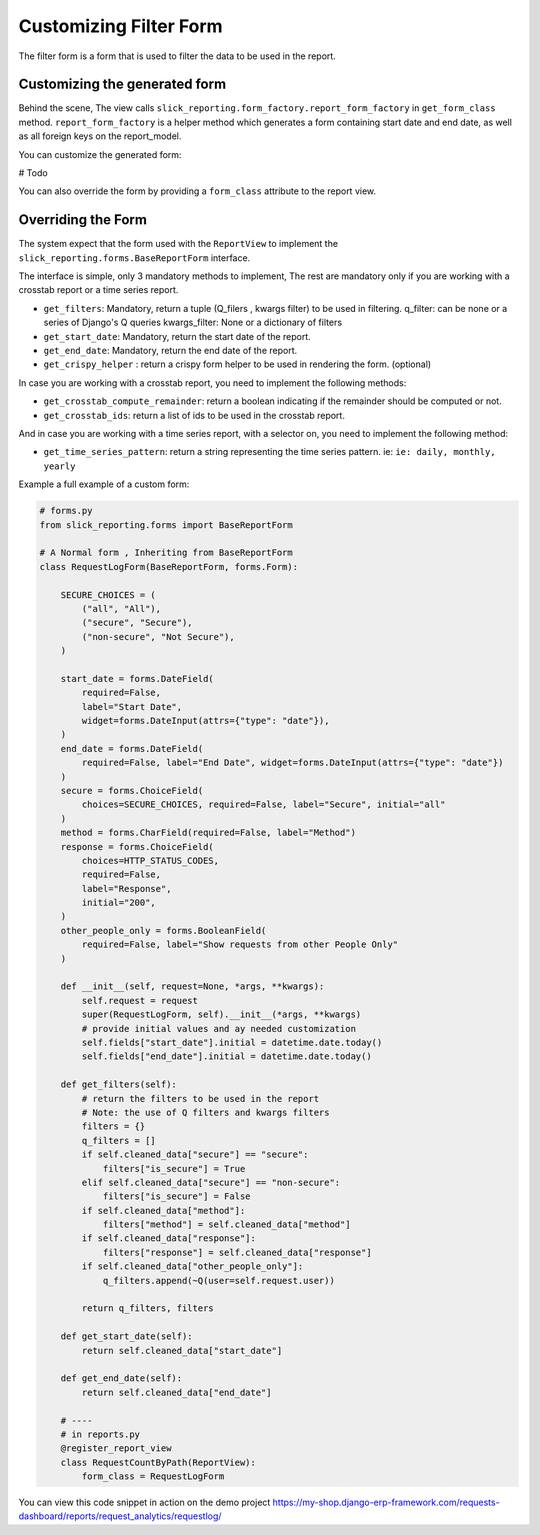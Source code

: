 .. _filter_form:

Customizing Filter Form
=======================

The filter form is a form that is used to filter the data to be used in the report.


Customizing the generated form
------------------------------
Behind the scene, The view calls ``slick_reporting.form_factory.report_form_factory`` in ``get_form_class`` method.
``report_form_factory`` is a helper method which generates a form containing start date and end date, as well as all foreign keys on the report_model.


You can customize the generated form:

# Todo

You can also override the form by providing a ``form_class`` attribute to the report view.


.. _filter_form_customization:

Overriding the Form
--------------------

The system expect that the form used with the ``ReportView`` to implement the ``slick_reporting.forms.BaseReportForm`` interface.

The interface is simple, only 3 mandatory methods to implement, The rest are mandatory only if you are working with a crosstab report or a time series report.


* ``get_filters``: Mandatory, return a tuple (Q_filers , kwargs filter) to be used in filtering.
  q_filter: can be none or a series of Django's Q queries
  kwargs_filter: None or a dictionary of filters

* ``get_start_date``: Mandatory, return the start date of the report.

* ``get_end_date``: Mandatory, return the end date of the report.

* ``get_crispy_helper`` : return a crispy form helper to be used in rendering the form. (optional)

In case you are working with a crosstab report, you need to implement the following methods:

* ``get_crosstab_compute_remainder``: return a boolean indicating if the remainder should be computed or not.

* ``get_crosstab_ids``: return a list of ids to be used in the crosstab report.


And in case you are working with a time series report, with a selector on, you need to implement the following method:

* ``get_time_series_pattern``: return a string representing the time series pattern. ie: ``ie: daily, monthly, yearly``

Example a full example of a custom form:

.. code-block:: python

    # forms.py
    from slick_reporting.forms import BaseReportForm

    # A Normal form , Inheriting from BaseReportForm
    class RequestLogForm(BaseReportForm, forms.Form):

        SECURE_CHOICES = (
            ("all", "All"),
            ("secure", "Secure"),
            ("non-secure", "Not Secure"),
        )

        start_date = forms.DateField(
            required=False,
            label="Start Date",
            widget=forms.DateInput(attrs={"type": "date"}),
        )
        end_date = forms.DateField(
            required=False, label="End Date", widget=forms.DateInput(attrs={"type": "date"})
        )
        secure = forms.ChoiceField(
            choices=SECURE_CHOICES, required=False, label="Secure", initial="all"
        )
        method = forms.CharField(required=False, label="Method")
        response = forms.ChoiceField(
            choices=HTTP_STATUS_CODES,
            required=False,
            label="Response",
            initial="200",
        )
        other_people_only = forms.BooleanField(
            required=False, label="Show requests from other People Only"
        )

        def __init__(self, request=None, *args, **kwargs):
            self.request = request
            super(RequestLogForm, self).__init__(*args, **kwargs)
            # provide initial values and ay needed customization
            self.fields["start_date"].initial = datetime.date.today()
            self.fields["end_date"].initial = datetime.date.today()

        def get_filters(self):
            # return the filters to be used in the report
            # Note: the use of Q filters and kwargs filters
            filters = {}
            q_filters = []
            if self.cleaned_data["secure"] == "secure":
                filters["is_secure"] = True
            elif self.cleaned_data["secure"] == "non-secure":
                filters["is_secure"] = False
            if self.cleaned_data["method"]:
                filters["method"] = self.cleaned_data["method"]
            if self.cleaned_data["response"]:
                filters["response"] = self.cleaned_data["response"]
            if self.cleaned_data["other_people_only"]:
                q_filters.append(~Q(user=self.request.user))

            return q_filters, filters

        def get_start_date(self):
            return self.cleaned_data["start_date"]

        def get_end_date(self):
            return self.cleaned_data["end_date"]

        # ----
        # in reports.py
        @register_report_view
        class RequestCountByPath(ReportView):
            form_class = RequestLogForm

You can view this code snippet in action on the demo project https://my-shop.django-erp-framework.com/requests-dashboard/reports/request_analytics/requestlog/
